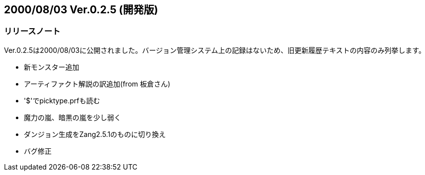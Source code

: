 :lang: ja
:doctype: article

## 2000/08/03 Ver.0.2.5 (開発版)

### リリースノート

Ver.0.2.5は2000/08/03に公開されました。バージョン管理システム上の記録はないため、旧更新履歴テキストの内容のみ列挙します。

* 新モンスター追加
* アーティファクト解説の訳追加(from 板倉さん)
* '$'でpicktype.prfも読む
* 魔力の嵐、暗黒の嵐を少し弱く
* ダンジョン生成をZang2.5.1のものに切り換え
* バグ修正

